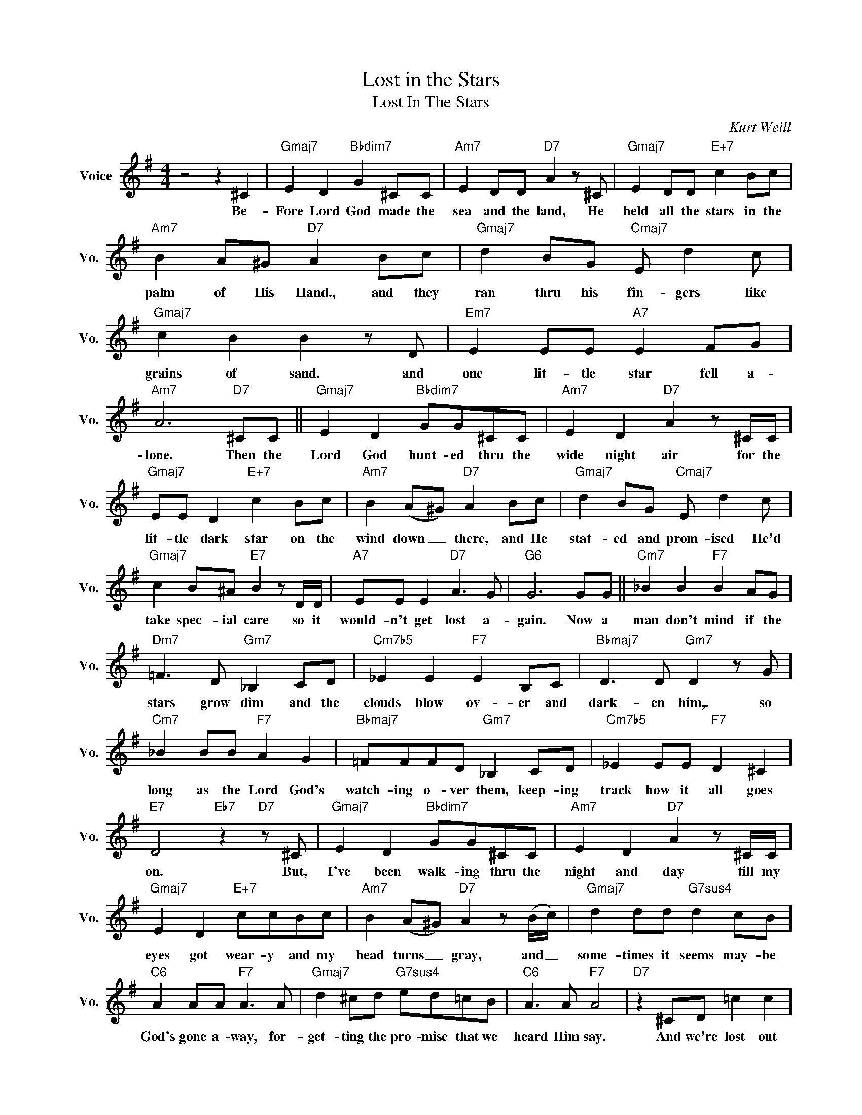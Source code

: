 X:1
T:Lost in the Stars
T:Lost In The Stars
C:Kurt Weill
Z:All Rights Reserved
L:1/8
M:4/4
K:G
V:1 treble nm="Voice" snm="Vo."
%%MIDI program 0
V:1
 z4 z2 ^C2 |"Gmaj7" E2 D2"Bbdim7" G2 ^CC |"Am7" E2 DD"D7" A2 z ^C |"Gmaj7" E2 DD"E+7" c2 Bc | %4
w: Be-|Fore Lord God made the|sea and the land, He|held all the stars in the|
"Am7" B2 A^G"D7" A2 Bc |"Gmaj7" d2 BG"Cmaj7" E d2 c |"Gmaj7" c2 B2 B2 z D |"Em7" E2 EE"A7" E2 FG | %8
w: palm of His Hand., and they|ran thru his fin- gers like|grains of sand. and|one lit- tle star fell a-|
"Am7" A6"D7" ^CC ||"Gmaj7" E2 D2"Bbdim7" GG^CC |"Am7" E2 D2"D7" A2 z ^C/C/ | %11
w: lone. Then the|Lord God hunt- ed thru the|wide night air for the|
"Gmaj7" EE D2"E+7" c2 Bc |"Am7" B2 (A^G)"D7" A2 Bc |"Gmaj7" d2 BG"Cmaj7" E d2 c | %14
w: lit- tle dark star on the|wind down _ there, and He|stat- ed and prom- ised He'd|
"Gmaj7" c2 B^A"E7" B2 z D/D/ |"A7" EE E2"D7" A3 G |"G6" G6 GG ||"Cm7" _B2 B2"F7" B2 AG | %18
w: take spec- ial care so it|would- n't get lost a-|gain. Now a|man don't mind if the|
"Dm7" =F3 D"Gm7" _B,2 CD |"Cm7b5" _E2 E2"F7" E2 B,C |"Bbmaj7" D3 D"Gm7" D2 z G | %21
w: stars grow dim and the|clouds blow ov- er and|dark- en him,. so|
"Cm7" _B2 BB"F7" A2 G2 |"Bbmaj7" =FFFD"Gm7" _B,2 CD |"Cm7b5" _E2 EE"F7" D2 ^C2 | %24
w: long as the Lord God's|watch- ing o- ver them, keep- ing|track how it all goes|
"E7" D4"Eb7" z2"D7" z ^C |"Gmaj7" E2 D2"Bbdim7" GG^CC |"Am7" E2 D2"D7" A2 z ^C/C/ | %27
w: on. But,|I've been walk- ing thru the|night and day till my|
"Gmaj7" E2 D2"E+7" ccBc |"Am7" B2 (A^G)"D7" A2 z (B/c/) |"Gmaj7" d2 dd"G7sus4" d2 cB | %30
w: eyes got wear- y and my|head turns _ gray, and _|some- times it seems may- be|
"C6" A2 AA"F7" A3 A |"Gmaj7" d2 ^cd"G7sus4" ed=cB |"C6" A3 A"F7" A4 |"D7" z2 ^CD =c2 c2 | %34
w: God's gone a- way, for-|get- ting the pro- mise that we|heard Him say.|And we're lost out|
"Gmaj7" (3cB^A B6 |"Em7" B/=A/G- G2"Eb7" _B G3 |"Gmaj7" =BBAG"Bbdim7" E4 |"D7" z2 ^CD =c2 c2 | %38
w: here in the stars,|lit- tle stars, _ big stars,|blow- ing thru the night.|And we're lost out|
"Gmaj7" (3cB^A B6 |"Em7" B/=A/G- G2"Eb7" _B G3 |"Gmaj7" =BBcd"Bbdim7" e4 |"D7" z2 ^CD A2 A2 | %42
w: here in the stars,|lit- tle stars, _ big stars,|blow- ing thru the night.|And we're lost out|
"Gmaj7" (3AGF G6 |] %43
w: here in the stars.|

